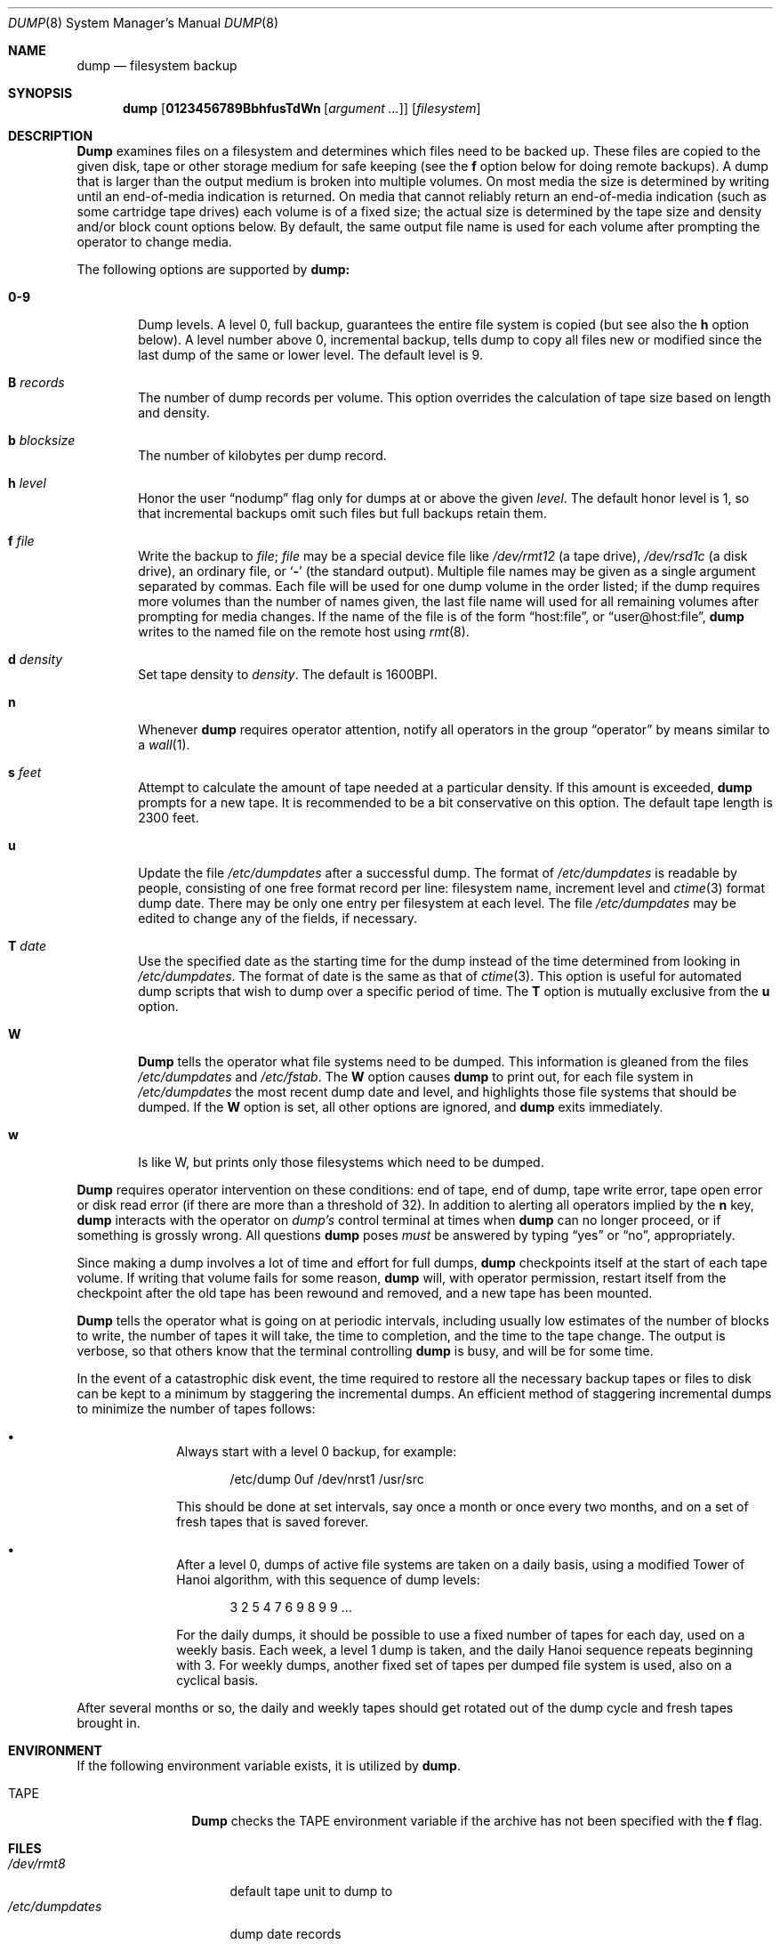 .\"	BSDI	dump.8,v 2.1 1995/02/03 07:16:49 polk Exp
.\"
.\" Copyright (c) 1980, 1991, 1993
.\"	 Regents of the University of California.
.\" All rights reserved.
.\"
.\" Redistribution and use in source and binary forms, with or without
.\" modification, are permitted provided that the following conditions
.\" are met:
.\" 1. Redistributions of source code must retain the above copyright
.\"    notice, this list of conditions and the following disclaimer.
.\" 2. Redistributions in binary form must reproduce the above copyright
.\"    notice, this list of conditions and the following disclaimer in the
.\"    documentation and/or other materials provided with the distribution.
.\" 3. All advertising materials mentioning features or use of this software
.\"    must display the following acknowledgement:
.\"	This product includes software developed by the University of
.\"	California, Berkeley and its contributors.
.\" 4. Neither the name of the University nor the names of its contributors
.\"    may be used to endorse or promote products derived from this software
.\"    without specific prior written permission.
.\"
.\" THIS SOFTWARE IS PROVIDED BY THE REGENTS AND CONTRIBUTORS ``AS IS'' AND
.\" ANY EXPRESS OR IMPLIED WARRANTIES, INCLUDING, BUT NOT LIMITED TO, THE
.\" IMPLIED WARRANTIES OF MERCHANTABILITY AND FITNESS FOR A PARTICULAR PURPOSE
.\" ARE DISCLAIMED.  IN NO EVENT SHALL THE REGENTS OR CONTRIBUTORS BE LIABLE
.\" FOR ANY DIRECT, INDIRECT, INCIDENTAL, SPECIAL, EXEMPLARY, OR CONSEQUENTIAL
.\" DAMAGES (INCLUDING, BUT NOT LIMITED TO, PROCUREMENT OF SUBSTITUTE GOODS
.\" OR SERVICES; LOSS OF USE, DATA, OR PROFITS; OR BUSINESS INTERRUPTION)
.\" HOWEVER CAUSED AND ON ANY THEORY OF LIABILITY, WHETHER IN CONTRACT, STRICT
.\" LIABILITY, OR TORT (INCLUDING NEGLIGENCE OR OTHERWISE) ARISING IN ANY WAY
.\" OUT OF THE USE OF THIS SOFTWARE, EVEN IF ADVISED OF THE POSSIBILITY OF
.\" SUCH DAMAGE.
.\"
.\"     @(#)dump.8	8.1 (Berkeley) 6/16/93
.\"
.Dd June 16, 1993
.Dt DUMP 8
.Os BSD 4
.Sh NAME
.Nm dump
.Nd filesystem backup
.Sh SYNOPSIS
.Nm dump
.Op Cm 0123456789BbhfusTdWn Op Ar argument ...
.Op Ar filesystem
.Sh DESCRIPTION
.Nm Dump
examines files
on a filesystem
and determines which files
need to be backed up. These files
are copied to the given disk, tape or other
storage medium for safe keeping (see the
.Cm f
option below for doing remote backups).
A dump that is larger than the output medium is broken into
multiple volumes.
On most media the size is determined by writing until an
end-of-media indication is returned.
On media that cannot reliably return an end-of-media indication
(such as some cartridge tape drives)
each volume is of a fixed size;
the actual size is determined by the tape size and density and/or
block count options below.
By default, the same output file name is used for each volume
after prompting the operator to change media.
.Pp
The following options are supported by
.Nm dump:
.Bl -tag -width 4n
.It Cm 0\-9
Dump levels.
A level 0, full backup,
guarantees the entire file system is copied
(but see also the
.Cm h
option below).
A level number above 0,
incremental backup,
tells dump to
copy all files new or modified since the
last dump of the same or lower level. The default
level is 9.
.It Cm B Ar records
The number of dump records per volume.
This option overrides the calculation of tape size
based on length and density.
.It Cm b Ar blocksize
The number of kilobytes per dump record.
.It Cm h Ar level
Honor the user
.Dq nodump
flag
.Dp Dv UF_NODUMP
only for dumps at or above the given
.Ar level .
The default honor level is 1,
so that incremental backups omit such files
but full backups retain them.
.It Cm f Ar file
Write the backup to
.Ar file ;
.Ar file
may be a special device file
like
.Pa /dev/rmt12
(a tape drive),
.Pa /dev/rsd1c
(a disk drive),
an ordinary file,
or
.Ql Fl
(the standard output).
Multiple file names may be given as a single argument separated by commas.
Each file will be used for one dump volume in the order listed;
if the dump requires more volumes than the number of names given,
the last file name will used for all remaining volumes after prompting
for media changes.
If the name of the file is of the form
.Dq host:file ,
or
.Dq user@host:file ,
.Nm dump
writes to the named file on the remote host using
.Xr rmt 8 .
.It Cm d Ar density
Set tape density to
.Ar density .
The default is 1600BPI.
.It Cm n
Whenever
.Nm dump
requires operator attention,
notify all operators in the group
.Dq operator
by means similar to a
.Xr wall 1 .
.It Cm s Ar feet
Attempt to calculate the amount of tape needed
at a particular density.
If this amount is exceeded,
.Nm dump
prompts for a new tape.
It is recommended to be a bit conservative on this option.
The default tape length is 2300 feet.
.It Cm u
Update the file
.Pa /etc/dumpdates
after a successful dump.
The format of
.Pa /etc/dumpdates
is readable by people, consisting of one
free format record per line:
filesystem name,
increment level
and
.Xr ctime 3
format dump date. 
There may be only one entry per filesystem at each level.
The file
.Pa /etc/dumpdates
may be edited to change any of the fields,
if necessary.
.It Cm T Ar date
Use the specified date as the starting time for the dump
instead of the time determined from looking in
.Pa /etc/dumpdates .
The format of date is the same as that of
.Xr ctime 3 .
This option is useful for automated dump scripts that wish to
dump over a specific period of time.
The
.Cm T
option is mutually exclusive from the
.Cm u
option.
.It Cm W
.Nm Dump
tells the operator what file systems need to be dumped.
This information is gleaned from the files
.Pa /etc/dumpdates
and
.Pa /etc/fstab .
The
.Cm W
option causes
.Nm dump
to print out, for each file system in
.Pa /etc/dumpdates
the most recent dump date and level,
and highlights those file systems that should be dumped.
If the
.Cm W
option is set, all other options are ignored, and
.Nm dump
exits immediately.
.It Cm w
Is like W, but prints only those filesystems which need to be dumped.
.El
.Pp
.Nm Dump
requires operator intervention on these conditions:
end of tape,
end of dump,
tape write error,
tape open error or
disk read error (if there are more than a threshold of 32).
In addition to alerting all operators implied by the
.Cm n
key,
.Nm dump
interacts with the operator on
.Em dump's
control terminal at times when
.Nm dump
can no longer proceed,
or if something is grossly wrong.
All questions
.Nm dump
poses
.Em must
be answered by typing
.Dq yes
or
.Dq no ,
appropriately.
.Pp
Since making a dump involves a lot of time and effort for full dumps,
.Nm dump
checkpoints itself at the start of each tape volume.
If writing that volume fails for some reason,
.Nm dump
will,
with operator permission,
restart itself from the checkpoint
after the old tape has been rewound and removed,
and a new tape has been mounted.
.Pp
.Nm Dump
tells the operator what is going on at periodic intervals,
including usually low estimates of the number of blocks to write,
the number of tapes it will take, the time to completion, and
the time to the tape change.
The output is verbose,
so that others know that the terminal
controlling
.Nm dump
is busy,
and will be for some time.
.Pp
In the event of a catastrophic disk event, the time required
to restore all the necessary backup tapes or files to disk
can be kept to a minimum by staggering the incremental dumps.
An efficient method of staggering incremental dumps
to minimize the number of tapes follows:
.Bl -bullet -offset indent
.It
Always start with a level 0 backup, for example:
.Bd -literal -offset indent
/etc/dump 0uf /dev/nrst1 /usr/src
.Ed
.Pp
This should be done at set intervals, say once a month or once every two months,
and on a set of fresh tapes that is saved forever.
.It
After a level 0, dumps of active file
systems are taken on a daily basis,
using a modified Tower of Hanoi algorithm,
with this sequence of dump levels:
.Bd -literal -offset indent
3 2 5 4 7 6 9 8 9 9 ...
.Ed
.Pp
For the daily dumps, it should be possible to use a fixed number of tapes
for each day, used on a weekly basis.
Each week, a level 1 dump is taken, and
the daily Hanoi sequence repeats beginning with 3.
For weekly dumps, another fixed set of tapes per dumped file system is
used, also on a cyclical basis.
.El
.Pp
After several months or so, the daily and weekly tapes should get
rotated out of the dump cycle and fresh tapes brought in.
.Sh ENVIRONMENT
If the following environment variable exists, it is utilized by
.Nm dump .
.Bl -tag -width Fl
.It Ev TAPE
.Nm Dump
checks the
.Ev TAPE
environment variable if the
archive has not been specified with the
.Cm f
flag. 
.El
.Sh FILES
.Bl -tag -width /etc/dumpdates -compact
.It Pa /dev/rmt8
default tape unit to dump to
.It Pa /etc/dumpdates
dump date records
.It Pa /etc/fstab
dump table: file systems and frequency
.It Pa /etc/group
to find group
.Em operator
.El
.Sh SEE ALSO
.Xr restore 8 ,
.Xr rmt 8 ,
.Xr dump 5 ,
.Xr fstab 5
.Sh DIAGNOSTICS
Many, and verbose.
.Pp
Dump exits with zero status on success.
Startup errors are indicated with an exit code of 1;
abnormal termination is indicated with an exit code of 3.
.Sh BUGS
.Pp
Fewer than 32 read errors on the filesystem are ignored.
Each reel requires a new process, so parent processes for
reels already written just hang around until the entire tape
is written.
.Pp
.Nm Dump
with the
.Cm W
or
.Cm w
options does not report filesystems that have never been recorded
in
.Pa /etc/dumpdates ,
even if listed in
.Pa /etc/fstab .
.Pp
It would be nice if
.Nm dump
knew about the dump sequence,
kept track of the tapes scribbled on,
told the operator which tape to mount when,
and provided more assistance
for the operator running
.Xr restore .
.Sh HISTORY
A
.Nm dump
command appeared in Version 6 AT&T UNIX.
